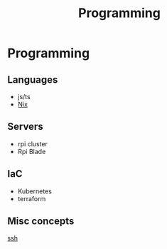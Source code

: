 :PROPERTIES:
:ID:       660c7092-9b98-4fa2-b271-2bbeabe1c249
:END:
#+title: Programming

* Programming

** Languages
- js/ts
-  [[id:ab427009-adbf-49e0-befe-8ed8439b161b][Nix]]
** Servers
- rpi cluster
- Rpi Blade
** IaC
- Kubernetes
- terraform
** Misc concepts
[[id:d12273c0-3a15-4d81-96b7-b16f73c791a7][ssh]]
